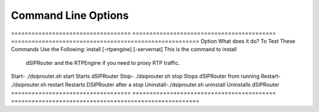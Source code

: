 Command Line Options 
==========================

===================================  ==========================================   ======================================================= Option                               What does it do?                                     To Test These Commands Use the Following:
install [-rtpengine] [-servernat]    This is the command to install                     
                                     dSIPRouter and the RTPEngine
                                     if you need to proxy RTP traffic.
Start- ./dsiprouter.sh start         Starts dSIPRouter
Stop- ./dsiprouter.sh stop           Stops dSIPRouter from running
Restart- ./dsiprouter.sh restart     Restarts DSIPRouter after a stop
Uninstall-./dsiprouter.sh uninstall  Uninstalls dSIPRouter
===================================  ==========================================   =======================================================
